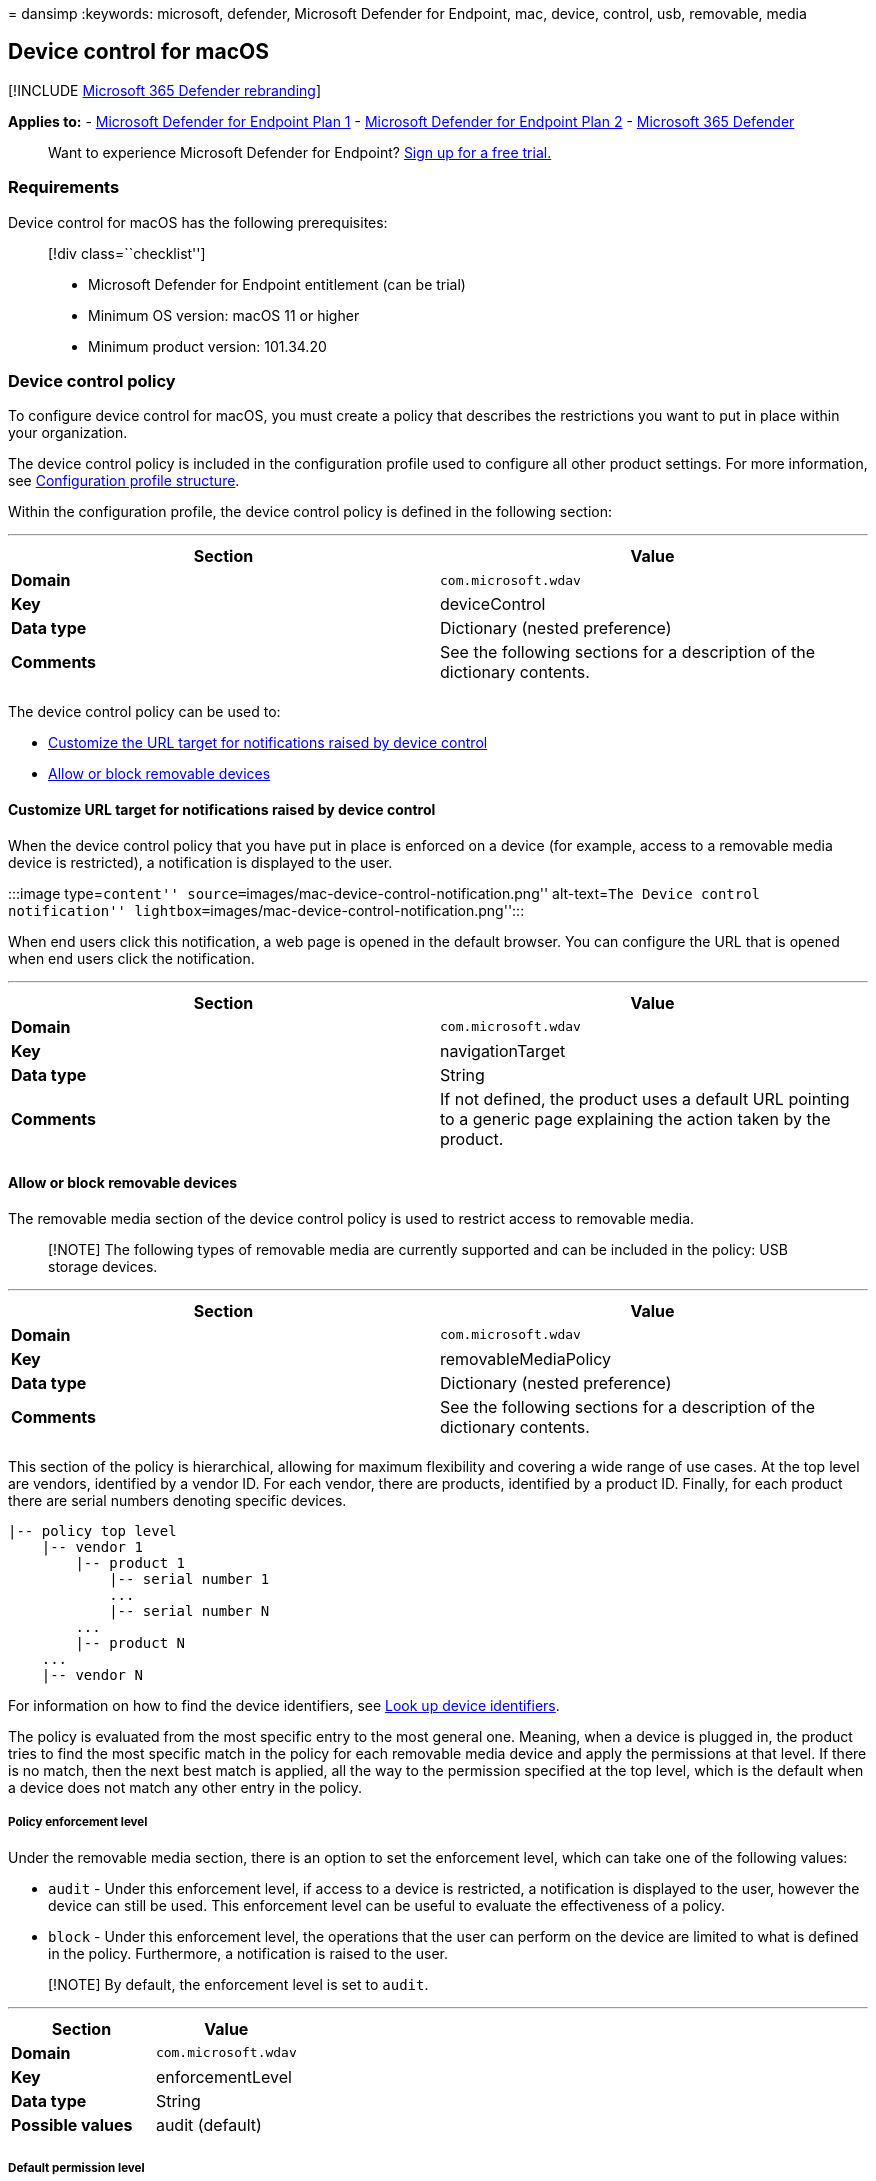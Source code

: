 = 
dansimp
:keywords: microsoft, defender, Microsoft Defender for Endpoint, mac,
device, control, usb, removable, media

== Device control for macOS

{empty}[!INCLUDE link:../../includes/microsoft-defender.md[Microsoft 365
Defender rebranding]]

*Applies to:* -
https://go.microsoft.com/fwlink/p/?linkid=2154037[Microsoft Defender for
Endpoint Plan 1] -
https://go.microsoft.com/fwlink/p/?linkid=2154037[Microsoft Defender for
Endpoint Plan 2] -
https://go.microsoft.com/fwlink/?linkid=2118804[Microsoft 365 Defender]

____
Want to experience Microsoft Defender for Endpoint?
https://signup.microsoft.com/create-account/signup?products=7f379fee-c4f9-4278-b0a1-e4c8c2fcdf7e&ru=https://aka.ms/MDEp2OpenTrial?ocid=docs-wdatp-exposedapis-abovefoldlink[Sign
up for a free trial.]
____

=== Requirements

Device control for macOS has the following prerequisites:

____
{empty}[!div class=``checklist'']

* Microsoft Defender for Endpoint entitlement (can be trial)
* Minimum OS version: macOS 11 or higher
* Minimum product version: 101.34.20
____

=== Device control policy

To configure device control for macOS, you must create a policy that
describes the restrictions you want to put in place within your
organization.

The device control policy is included in the configuration profile used
to configure all other product settings. For more information, see
link:mac-preferences.md#configuration-profile-structure[Configuration
profile structure].

Within the configuration profile, the device control policy is defined
in the following section:

'''''

[width="100%",cols="50%,50%",options="header",]
|===
|Section |Value
|*Domain* |`com.microsoft.wdav`

|*Key* |deviceControl

|*Data type* |Dictionary (nested preference)

|*Comments* |See the following sections for a description of the
dictionary contents.

| |
|===

The device control policy can be used to:

* link:#customize-url-target-for-notifications-raised-by-device-control[Customize
the URL target for notifications raised by device control]
* link:#allow-or-block-removable-devices[Allow or block removable
devices]

==== Customize URL target for notifications raised by device control

When the device control policy that you have put in place is enforced on
a device (for example, access to a removable media device is
restricted), a notification is displayed to the user.

:::image type=``content''
source=``images/mac-device-control-notification.png'' alt-text=``The
Device control notification''
lightbox=``images/mac-device-control-notification.png'':::

When end users click this notification, a web page is opened in the
default browser. You can configure the URL that is opened when end users
click the notification.

'''''

[width="100%",cols="50%,50%",options="header",]
|===
|Section |Value
|*Domain* |`com.microsoft.wdav`

|*Key* |navigationTarget

|*Data type* |String

|*Comments* |If not defined, the product uses a default URL pointing to
a generic page explaining the action taken by the product.

| |
|===

==== Allow or block removable devices

The removable media section of the device control policy is used to
restrict access to removable media.

____
[!NOTE] The following types of removable media are currently supported
and can be included in the policy: USB storage devices.
____

'''''

[width="100%",cols="50%,50%",options="header",]
|===
|Section |Value
|*Domain* |`com.microsoft.wdav`

|*Key* |removableMediaPolicy

|*Data type* |Dictionary (nested preference)

|*Comments* |See the following sections for a description of the
dictionary contents.

| |
|===

This section of the policy is hierarchical, allowing for maximum
flexibility and covering a wide range of use cases. At the top level are
vendors, identified by a vendor ID. For each vendor, there are products,
identified by a product ID. Finally, for each product there are serial
numbers denoting specific devices.

[source,text]
----
|-- policy top level
    |-- vendor 1
        |-- product 1
            |-- serial number 1
            ...
            |-- serial number N
        ...
        |-- product N
    ...
    |-- vendor N
----

For information on how to find the device identifiers, see
link:#look-up-device-identifiers[Look up device identifiers].

The policy is evaluated from the most specific entry to the most general
one. Meaning, when a device is plugged in, the product tries to find the
most specific match in the policy for each removable media device and
apply the permissions at that level. If there is no match, then the next
best match is applied, all the way to the permission specified at the
top level, which is the default when a device does not match any other
entry in the policy.

===== Policy enforcement level

Under the removable media section, there is an option to set the
enforcement level, which can take one of the following values:

* `audit` - Under this enforcement level, if access to a device is
restricted, a notification is displayed to the user, however the device
can still be used. This enforcement level can be useful to evaluate the
effectiveness of a policy.
* `block` - Under this enforcement level, the operations that the user
can perform on the device are limited to what is defined in the policy.
Furthermore, a notification is raised to the user.

____
[!NOTE] By default, the enforcement level is set to `audit`.
____

'''''

[cols=",",options="header",]
|===
|Section |Value
|*Domain* |`com.microsoft.wdav`
|*Key* |enforcementLevel
|*Data type* |String
|*Possible values* |audit (default)
| |
|===

===== Default permission level

At the top level of the removable media section, you can configure the
default permission level for devices that do not match anything else in
the policy.

This setting can be set to:

* `none` - No operations can be performed on the device
* A combination of the following values:
** `read` - Read operations are permitted on the device
** `write` - Write operations are permitted on the device
** `execute` - Execute operations are permitted on the device

____
[!NOTE] If `none` is present in the permission level, any other
permissions (`read`, `write`, or `execute`) will be ignored.

The `execute` permission only refers to execution of Mach-O binaries. It
does not include execution of scripts or other types of payloads.
____

'''''

[cols=",",options="header",]
|===
|Section |Value
|*Domain* |`com.microsoft.wdav`
|*Key* |permission
|*Data type* |Array of strings
|*Possible values* |none
| |
|===

===== Restrict removable media by vendor, product, and serial number

As described in link:#allow-or-block-removable-devices[Allow or block
removable devices], removable media such as USB devices can be
identified by the vendor ID, product ID, and serial number.

At the top level of the removable media policy, you can optionally
define more granular restrictions at the vendor level.

The `vendors` dictionary contains one or more entries, with each entry
being identified by the vendor ID.

'''''

[cols=",",options="header",]
|===
|Section |Value
|*Domain* |`com.microsoft.wdav`
|*Key* |vendors
|*Data type* |Dictionary (nested preference)
| |
|===

For each vendor, you can specify the desired permission level for
devices from that vendor.

'''''

[width="100%",cols="50%,50%",options="header",]
|===
|Section |Value
|*Domain* |`com.microsoft.wdav`

|*Key* |permission

|*Data type* |Array of strings

|*Possible values* |Same as link:#default-permission-level[Default
permission level]

| |
|===

Furthermore, you can optionally specify the set of products belonging to
that vendor for which more granular permissions are defined. The
`products` dictionary contains one or more entries, with each entry
being identified by the product ID.

'''''

[cols=",",options="header",]
|===
|Section |Value
|*Domain* |`com.microsoft.wdav`
|*Key* |products
|*Data type* |Dictionary (nested preference)
| |
|===

For each product, you can specify the desired permission level for that
product.

'''''

[width="100%",cols="50%,50%",options="header",]
|===
|Section |Value
|*Domain* |`com.microsoft.wdav`

|*Key* |permission

|*Data type* |Array of strings

|*Possible values* |Same as link:#default-permission-level[Default
permission level]

| |
|===

Furthermore, you can specify an optional set of serial numbers for which
more granular permissions are defined.

The `serialNumbers` dictionary contains one or more entries, with each
entry being identified by the serial number.

'''''

[cols=",",options="header",]
|===
|Section |Value
|*Domain* |`com.microsoft.wdav`
|*Key* |serialNumbers
|*Data type* |Dictionary (nested preference)
| |
|===

For each serial number, you can specify the desired permission level.

'''''

[width="100%",cols="50%,50%",options="header",]
|===
|Section |Value
|*Domain* |`com.microsoft.wdav`

|*Key* |permission

|*Data type* |Array of strings

|*Possible values* |Same as link:#default-permission-level[Default
permission level]

| |
|===

===== Example device control policy

The following example shows how all of the above concepts can be
combined into a device control policy. In the following example, note
the hierarchical nature of the removable media policy.

[source,xml]
----
<?xml version="1.0" encoding="UTF-8"?>
<!DOCTYPE plist PUBLIC "-//Apple//DTD PLIST 1.0//EN" "http://www.apple.com/DTDs/PropertyList-1.0.dtd">
<plist version="1.0">
<dict>
    <key>deviceControl</key>
    <dict>
        <key>navigationTarget</key>
        <string>[custom URL for notifications]</string>
        <key>removableMediaPolicy</key>
        <dict>
            <key>enforcementLevel</key>
            <string>[enforcement level]</string> <!-- audit / block -->
            <key>permission</key>
            <array>
                <string>[permission]</string> <!-- none / read / write / execute -->
                <!-- other permissions -->
            </array>
            <key>vendors</key>
            <dict>
                <key>[vendor id]</key>
                <dict>
                    <key>permission</key>
                    <array>
                        <string>[permission]</string> <!-- none / read / write / execute -->
                        <!-- other permissions -->
                    </array>
                    <key>products</key>
                    <dict>
                        <key>[product id]</key>
                        <dict>
                            <key>permission</key>
                            <array>
                                <string>[permission]</string> <!-- none / read / write / execute -->
                                <!-- other permissions -->
                            </array>
                            <key>serialNumbers</key>
                            <dict>
                                <key>[serial-number]</key>
                                <array>
                                    <string>[permission]</string> <!-- none / read / write / execute -->
                                    <!-- other permissions -->
                                </array>
                                <!-- other serial numbers -->
                            </dict>
                        </dict>
                        <!-- other products -->
                    </dict>
                </dict>
                <!-- other vendors -->
            </dict>
        </dict>
    </dict>
</dict>
</plist>
----

We have included more examples of device control policies in the
following documents:

* link:mac-device-control-intune.md[Examples of device control policies
for Intune]
* link:mac-device-control-jamf.md[Examples of device control policies
for JAMF]

===== Look up device identifiers

To find the vendor ID, product ID, and serial number of a USB device:

[arabic]
. Log into a Mac device.
. Plug in the USB device for which you want to look up the identifiers.
. In the top-level menu of macOS, select *About This Mac*.
+
:::image type=``content''
source=``images/mac-device-control-lookup-1.png'' alt-text=``The About
this Mac page'' lightbox=``images/mac-device-control-lookup-1.png'':::
. Select *System Report*.
+
:::image type=``content''
source=``images/mac-device-control-lookup-2.png'' alt-text=``The system
report'' lightbox=``images/mac-device-control-lookup-2.png'':::
. From the left column, select *USB*.
+
:::image type=``content''
source=``images/mac-device-control-lookup-3.png'' alt-text=``The view of
all the USB devices''
lightbox=``images/mac-device-control-lookup-3.png'':::
. Under *USB Device Tree*, navigate to the USB device that you plugged
in.
+
:::image type=``content''
source=``images/mac-device-control-lookup-4.png'' alt-text=``The details
of a USB device'' lightbox=``images/mac-device-control-lookup-4.png'':::
. The vendor ID, product ID, and serial number are displayed. When
adding the vendor ID and product ID to the removable media policy, you
must only add the part after `0x`. For example, in the below image,
vendor ID is `1000` and product ID is `090c`.

===== Discover USB devices in your organization

You can view mount, unmount, and volume change events originating from
USB devices in Microsoft Defender for Endpoint advanced hunting. These
events can be helpful to identify suspicious usage activity or perform
internal investigations.

[source,bash]
----
DeviceEvents
    | where ActionType == "UsbDriveMounted" or ActionType == "UsbDriveUnmounted" or ActionType == "UsbDriveDriveLetterChanged"
    | where DeviceId == "<device ID>"
----

=== Device control policy deployment

The device control policy must be included next to the other product
settings, as described in link:mac-preferences.md[Set preferences for
Microsoft Defender for Endpoint on macOS].

This profile can be deployed using the instructions listed in
link:mac-preferences.md#configuration-profile-deployment[Configuration
profile deployment].

=== Troubleshooting tips

After pushing the configuration profile through Intune or JAMF, you can
check if it was successfully picked up by the product by running the
following command from the Terminal:

[source,bash]
----
mdatp device-control removable-media policy list
----

This command will print to standard output the device control policy
that the product is using. In case this prints `Policy is empty`, make
sure that (a) the configuration profile has indeed been pushed to your
device from the management console, and (b) it is a valid device control
policy, as described in this document.

On a device where the policy has been delivered successfully and where
there are one or more devices plugged in, you can run the following
command to list all devices and the effective permissions applied to
them.

[source,bash]
----
mdatp device-control removable-media devices list
----

Example of output:

[source,output]
----
.Device(s)
|-o Name: Untitled 1, Permission ["read", "execute"]
| |-o Vendor: General "fff0"
| |-o Product: USB Flash Disk "1000"
| |-o Serial number: "04ZSSMHI2O7WBVOA"
| |-o Mount point: "/Volumes/TESTUSB"
----

In the above example, there is only one removable media device plugged
in and it has `read` and `execute` permissions, according to the device
control policy that was delivered to the device.

=== Related topics

* link:mac-device-control-intune.md[Examples of device control policies
for Intune]
* link:mac-device-control-jamf.md[Examples of device control policies
for JAMF]
